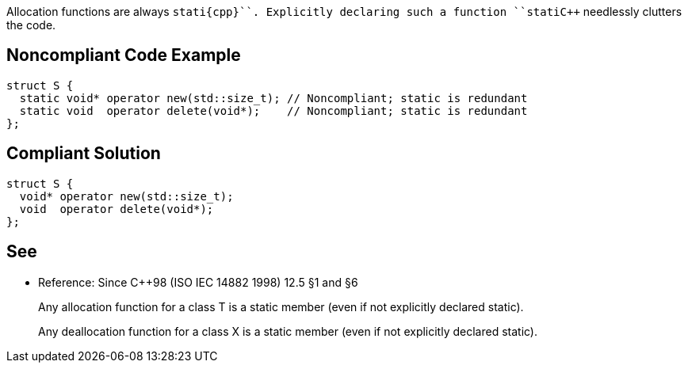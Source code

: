 Allocation functions are always ``++stati{cpp}``. Explicitly declaring such a function ``++stati{cpp}`` needlessly clutters the code.


== Noncompliant Code Example

----
struct S {
  static void* operator new(std::size_t); // Noncompliant; static is redundant
  static void  operator delete(void*);    // Noncompliant; static is redundant
};
----


== Compliant Solution

----
struct S {
  void* operator new(std::size_t);
  void  operator delete(void*);
};
----


== See

* Reference: Since {cpp}98 (ISO IEC 14882 1998) 12.5 §1 and §6
____
Any allocation function for a class T is a static member (even if not explicitly declared static).
____
____
Any deallocation function for a class X is a static member (even if not explicitly declared static). 
____

